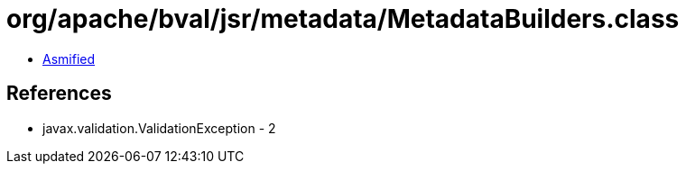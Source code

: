 = org/apache/bval/jsr/metadata/MetadataBuilders.class

 - link:MetadataBuilders-asmified.java[Asmified]

== References

 - javax.validation.ValidationException - 2
